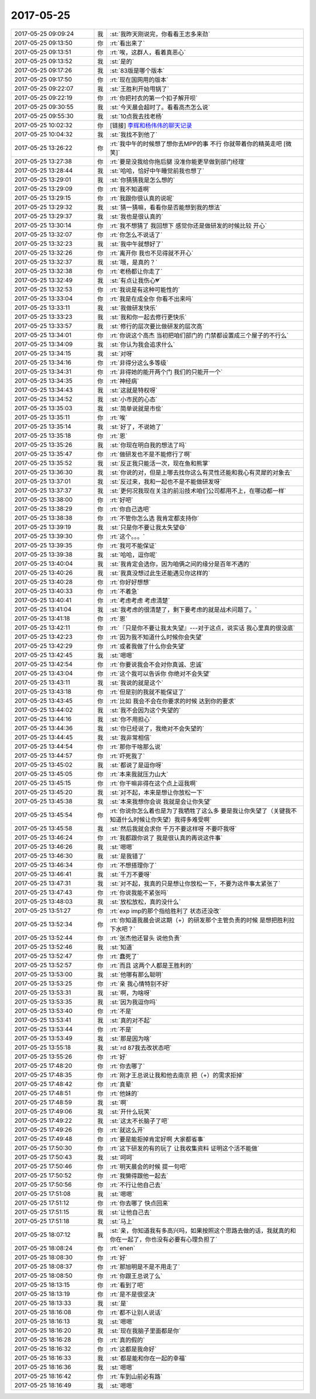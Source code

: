 2017-05-25
-------------

.. list-table::
   :widths: 25, 1, 60

   * - 2017-05-25 09:09:24
     - 我
     - :st:`我昨天刚说完，你看看王志多来劲`
   * - 2017-05-25 09:13:50
     - 你
     - :rt:`看出来了`
   * - 2017-05-25 09:13:51
     - 你
     - :rt:`唉，这群人，看着真恶心`
   * - 2017-05-25 09:13:52
     - 我
     - :st:`是的`
   * - 2017-05-25 09:17:26
     - 我
     - :st:`83版是哪个版本`
   * - 2017-05-25 09:17:50
     - 你
     - :rt:`现在国网用的版本`
   * - 2017-05-25 09:22:07
     - 我
     - :st:`王胜利开始甩锅了`
   * - 2017-05-25 09:22:19
     - 你
     - :rt:`你把衬衣的第一个扣子解开呗`
   * - 2017-05-25 09:30:55
     - 我
     - :st:`今天晨会超时了。看看高杰怎么说`
   * - 2017-05-25 09:55:30
     - 我
     - :st:`10点我去找老杨`
   * - 2017-05-25 10:02:32
     - 你
     - [链接] `李辉和杨伟伟的聊天记录 <https://support.weixin.qq.com/cgi-bin/mmsupport-bin/readtemplate?t=page/favorite_record__w_unsupport>`_
   * - 2017-05-25 10:04:32
     - 我
     - :st:`我找不到他了`
   * - 2017-05-25 13:26:22
     - 你
     - :rt:`我中午的时候想了想你去MPP的事 不行 你就带着你的精英走吧 [微笑]`
   * - 2017-05-25 13:27:38
     - 你
     - :rt:`要是没我给你拖后腿 没准你能更早做到部门经理`
   * - 2017-05-25 13:28:44
     - 我
     - :st:`哈哈，恰好中午睡觉前我也想了`
   * - 2017-05-25 13:29:01
     - 我
     - :st:`你猜猜我是怎么想的`
   * - 2017-05-25 13:29:09
     - 你
     - :rt:`我不知道啊`
   * - 2017-05-25 13:29:15
     - 你
     - :rt:`我跟你很认真的说呢`
   * - 2017-05-25 13:29:32
     - 我
     - :st:`猜一猜嘛，看看你是否能想到我的想法`
   * - 2017-05-25 13:29:37
     - 我
     - :st:`我也是很认真的`
   * - 2017-05-25 13:30:14
     - 你
     - :rt:`我不想猜了 我回想下 感觉你还是做研发的时候比较 开心`
   * - 2017-05-25 13:32:07
     - 你
     - :rt:`你怎么不说话了`
   * - 2017-05-25 13:32:23
     - 我
     - :st:`我中午就想好了`
   * - 2017-05-25 13:32:26
     - 你
     - :rt:`离开你 我也不见得就不开心`
   * - 2017-05-25 13:32:37
     - 我
     - :st:`哦，是真的？`
   * - 2017-05-25 13:32:38
     - 你
     - :rt:`老杨都让你走了`
   * - 2017-05-25 13:32:49
     - 我
     - :st:`有点让我伤心💔`
   * - 2017-05-25 13:32:53
     - 你
     - :rt:`我说是有这种可能性的`
   * - 2017-05-25 13:33:04
     - 你
     - :rt:`我是在成全你 你看不出来吗`
   * - 2017-05-25 13:33:11
     - 我
     - :st:`我做研发快乐`
   * - 2017-05-25 13:33:23
     - 我
     - :st:`我和你一起去修行更快乐`
   * - 2017-05-25 13:33:57
     - 我
     - :st:`修行的层次要比做研发的层次高`
   * - 2017-05-25 13:34:01
     - 你
     - :rt:`你说这个高杰 当初把咱们部门的 门禁都设置成三个屋子的不行么`
   * - 2017-05-25 13:34:09
     - 我
     - :st:`你认为我会追求什么`
   * - 2017-05-25 13:34:15
     - 我
     - :st:`对呀`
   * - 2017-05-25 13:34:16
     - 你
     - :rt:`非得分这么多等级`
   * - 2017-05-25 13:34:31
     - 你
     - :rt:`非得她的能开两个门 我们的只能开一个`
   * - 2017-05-25 13:34:35
     - 你
     - :rt:`神经病`
   * - 2017-05-25 13:34:43
     - 我
     - :st:`这就是特权呀`
   * - 2017-05-25 13:34:52
     - 我
     - :st:`小市民的心态`
   * - 2017-05-25 13:35:03
     - 我
     - :st:`简单说就是市侩`
   * - 2017-05-25 13:35:11
     - 你
     - :rt:`唉`
   * - 2017-05-25 13:35:14
     - 我
     - :st:`好了，不说她了`
   * - 2017-05-25 13:35:18
     - 你
     - :rt:`恩`
   * - 2017-05-25 13:35:26
     - 我
     - :st:`你现在明白我的想法了吗`
   * - 2017-05-25 13:35:47
     - 你
     - :rt:`做研发也不是不能修行了啊`
   * - 2017-05-25 13:35:52
     - 我
     - :st:`反正我只能活一次，现在鱼和熊掌`
   * - 2017-05-25 13:36:30
     - 我
     - :st:`你说的对，但是上哪去找你这么有灵性还能和我心有灵犀的对象去`
   * - 2017-05-25 13:37:01
     - 我
     - :st:`反过来，我和一起也不是不能做研发呀`
   * - 2017-05-25 13:37:37
     - 我
     - :st:`更何况我现在关注的前沿技术咱们公司都用不上，在哪边都一样`
   * - 2017-05-25 13:38:00
     - 你
     - :rt:`好吧`
   * - 2017-05-25 13:38:29
     - 你
     - :rt:`你自己选吧`
   * - 2017-05-25 13:38:38
     - 你
     - :rt:`不管你怎么选 我肯定都支持你`
   * - 2017-05-25 13:39:19
     - 我
     - :st:`只是你不要让我太失望😄`
   * - 2017-05-25 13:39:30
     - 你
     - :rt:`这个。。。`
   * - 2017-05-25 13:39:35
     - 你
     - :rt:`我可不能保证`
   * - 2017-05-25 13:39:38
     - 我
     - :st:`哈哈，逗你呢`
   * - 2017-05-25 13:40:04
     - 我
     - :st:`我肯定会选你，因为咱俩之间的缘分是百年不遇的`
   * - 2017-05-25 13:40:26
     - 我
     - :st:`我真没想过此生还能遇见你这样的`
   * - 2017-05-25 13:40:28
     - 你
     - :rt:`你好好想想`
   * - 2017-05-25 13:40:33
     - 你
     - :rt:`不着急`
   * - 2017-05-25 13:40:41
     - 你
     - :rt:`考虑考虑 考虑清楚`
   * - 2017-05-25 13:41:04
     - 我
     - :st:`我考虑的很清楚了，剩下要考虑的就是战术问题了。`
   * - 2017-05-25 13:41:18
     - 你
     - :rt:`恩`
   * - 2017-05-25 13:42:11
     - 你
     - :rt:`『只是你不要让我太失望』---对于这点，说实话 我心里真的很没底`
   * - 2017-05-25 13:42:23
     - 你
     - :rt:`因为我不知道什么时候你会失望`
   * - 2017-05-25 13:42:29
     - 你
     - :rt:`或者我做了什么你会失望`
   * - 2017-05-25 13:42:45
     - 我
     - :st:`嗯嗯`
   * - 2017-05-25 13:42:54
     - 你
     - :rt:`你要说我会不会对你真诚、忠诚`
   * - 2017-05-25 13:43:04
     - 你
     - :rt:`这个我可以告诉你 你绝对不会失望`
   * - 2017-05-25 13:43:11
     - 我
     - :st:`我说的就是这个`
   * - 2017-05-25 13:43:18
     - 你
     - :rt:`但是别的我就不能保证了`
   * - 2017-05-25 13:43:45
     - 你
     - :rt:`比如 我会不会在你要求的时候 达到你的要求`
   * - 2017-05-25 13:44:02
     - 我
     - :st:`我不会因为这个失望的`
   * - 2017-05-25 13:44:16
     - 我
     - :st:`你不用担心`
   * - 2017-05-25 13:44:36
     - 我
     - :st:`你已经说了，我绝对不会失望的`
   * - 2017-05-25 13:44:45
     - 我
     - :st:`我非常相信`
   * - 2017-05-25 13:44:54
     - 你
     - :rt:`那你干啥那么说`
   * - 2017-05-25 13:44:57
     - 你
     - :rt:`吓死我了`
   * - 2017-05-25 13:45:02
     - 我
     - :st:`都说了是逗你呀`
   * - 2017-05-25 13:45:05
     - 你
     - :rt:`本来我就压力山大`
   * - 2017-05-25 13:45:15
     - 你
     - :rt:`你干嘛非得在这个点上逗我啊`
   * - 2017-05-25 13:45:20
     - 我
     - :st:`对不起，本来是想让你放松一下`
   * - 2017-05-25 13:45:38
     - 我
     - :st:`本来我想你会说 我就是会让你失望`
   * - 2017-05-25 13:45:54
     - 你
     - :rt:`你说你怎么着也是为了我牺牲了这么多 要是我让你失望了（关键我不知道什么时候让你失望）我得多难受啊`
   * - 2017-05-25 13:45:58
     - 我
     - :st:`然后我就会求你 千万不要这样呀 不要吓我呀`
   * - 2017-05-25 13:46:24
     - 你
     - :rt:`我都跟你说了 我是很认真的再说这件事`
   * - 2017-05-25 13:46:26
     - 我
     - :st:`嗯嗯`
   * - 2017-05-25 13:46:30
     - 我
     - :st:`是我错了`
   * - 2017-05-25 13:46:34
     - 你
     - :rt:`不想搭理你了`
   * - 2017-05-25 13:46:41
     - 我
     - :st:`千万不要呀`
   * - 2017-05-25 13:47:31
     - 我
     - :st:`对不起，我真的只是想让你放松一下，不要为这件事太紧张了`
   * - 2017-05-25 13:47:43
     - 你
     - :rt:`你说我能不紧张吗`
   * - 2017-05-25 13:48:03
     - 我
     - :st:`放松放松，真的没什么`
   * - 2017-05-25 13:51:27
     - 你
     - :rt:`exp imp的那个指给胜利了 状态还没改`
   * - 2017-05-25 13:52:34
     - 你
     - :rt:`你知道我晨会说这期（+）的研发那个主管负责的时候 是想把胜利拉下水吧？`
   * - 2017-05-25 13:52:44
     - 你
     - :rt:`张杰他还冒头  说他负责`
   * - 2017-05-25 13:52:46
     - 我
     - :st:`知道`
   * - 2017-05-25 13:52:47
     - 你
     - :rt:`蠢死了`
   * - 2017-05-25 13:52:57
     - 你
     - :rt:`而且 这两个人都是王胜利的`
   * - 2017-05-25 13:53:00
     - 我
     - :st:`他哪有那么聪明`
   * - 2017-05-25 13:53:25
     - 你
     - :rt:`亲 我心情特别不好`
   * - 2017-05-25 13:53:31
     - 我
     - :st:`啊，为啥呀`
   * - 2017-05-25 13:53:35
     - 我
     - :st:`因为我逗你吗`
   * - 2017-05-25 13:53:40
     - 你
     - :rt:`不是`
   * - 2017-05-25 13:53:41
     - 我
     - :st:`真的对不起`
   * - 2017-05-25 13:53:44
     - 你
     - :rt:`不是`
   * - 2017-05-25 13:53:49
     - 我
     - :st:`那是因为啥`
   * - 2017-05-25 13:55:18
     - 我
     - :st:`rd 87我去改状态吧`
   * - 2017-05-25 13:55:26
     - 你
     - :rt:`好`
   * - 2017-05-25 17:48:20
     - 你
     - :rt:`你去哪了`
   * - 2017-05-25 17:48:35
     - 你
     - :rt:`刚才王总说让我和他去南京 把（+）的需求拒掉`
   * - 2017-05-25 17:48:42
     - 你
     - :rt:`真晕`
   * - 2017-05-25 17:48:51
     - 你
     - :rt:`他妹的`
   * - 2017-05-25 17:48:59
     - 我
     - :st:`啊`
   * - 2017-05-25 17:49:06
     - 我
     - :st:`开什么玩笑`
   * - 2017-05-25 17:49:22
     - 我
     - :st:`这太不长脑子了吧`
   * - 2017-05-25 17:49:26
     - 你
     - :rt:`就这么开`
   * - 2017-05-25 17:49:48
     - 你
     - :rt:`要是能拒掉肯定好啊 大家都省事`
   * - 2017-05-25 17:50:30
     - 你
     - :rt:`这下研发的有的玩了 让我收集资料 证明这个活不能做`
   * - 2017-05-25 17:50:43
     - 我
     - :st:`呵呵`
   * - 2017-05-25 17:50:46
     - 你
     - :rt:`明天晨会的时候 提一句吧`
   * - 2017-05-25 17:50:52
     - 你
     - :rt:`我懒得跟他一起去`
   * - 2017-05-25 17:50:56
     - 你
     - :rt:`不行让他自己去`
   * - 2017-05-25 17:51:08
     - 我
     - :st:`嗯嗯`
   * - 2017-05-25 17:51:12
     - 你
     - :rt:`你去哪了 快点回来`
   * - 2017-05-25 17:51:15
     - 我
     - :st:`让他自己去`
   * - 2017-05-25 17:51:18
     - 我
     - :st:`马上`
   * - 2017-05-25 18:07:12
     - 我
     - :st:`亲，你知道我有多高兴吗，如果按照这个思路去做的话，我就真的和你在一起了，你也没有必要有心理负担了`
   * - 2017-05-25 18:08:24
     - 你
     - :rt:`enen`
   * - 2017-05-25 18:08:30
     - 你
     - :rt:`好`
   * - 2017-05-25 18:08:37
     - 你
     - :rt:`那旭明是不是不用走了`
   * - 2017-05-25 18:08:50
     - 你
     - :rt:`你跟王总说了么`
   * - 2017-05-25 18:13:15
     - 你
     - :rt:`看到了吧`
   * - 2017-05-25 18:13:19
     - 你
     - :rt:`是不是很坚决`
   * - 2017-05-25 18:13:33
     - 我
     - :st:`是`
   * - 2017-05-25 18:16:08
     - 你
     - :rt:`都不让别人说话`
   * - 2017-05-25 18:16:13
     - 我
     - :st:`嗯嗯`
   * - 2017-05-25 18:16:20
     - 我
     - :st:`现在我脑子里面都是你`
   * - 2017-05-25 18:16:28
     - 你
     - :rt:`真的假的`
   * - 2017-05-25 18:16:32
     - 你
     - :rt:`这都是我命好`
   * - 2017-05-25 18:16:33
     - 我
     - :st:`都是能和你在一起的幸福`
   * - 2017-05-25 18:16:36
     - 我
     - :st:`嗯嗯`
   * - 2017-05-25 18:16:42
     - 你
     - :rt:`车到山前必有路`
   * - 2017-05-25 18:16:49
     - 我
     - :st:`嗯嗯`